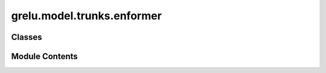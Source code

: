 grelu.model.trunks.enformer
===========================

.. py:module:: grelu.model.trunks.enformer

.. autoapi-nested-parse::

   The Enformer model architecture and its required classes



Classes
-------

.. autoapisummary::

   grelu.model.trunks.enformer.EnformerConvTower
   grelu.model.trunks.enformer.EnformerTransformerBlock
   grelu.model.trunks.enformer.EnformerTransformerTower
   grelu.model.trunks.enformer.EnformerTrunk


Module Contents
---------------

.. py:class:: EnformerConvTower(n_blocks: int, out_channels: int)

   Bases: :py:obj:`torch.nn.Module`


   :param n_blocks: Number of convolutional/pooling blocks including the stem.
   :param out_channels: Number of channels in the output


   .. py:method:: forward(x: torch.Tensor) -> torch.Tensor

      Forward pass

      :param x: Input tensor of shape (N, C, L)

      :returns: Output tensor



.. py:class:: EnformerTransformerBlock(in_len: int, n_heads: int, key_len: int, attn_dropout: float, pos_dropout: float, ff_dropout: float)

   Bases: :py:obj:`torch.nn.Module`


   Transformer tower for enformer model

   :param in_len: Length of the input
   :param n_blocks: Number of stacked transformer blocks
   :param n_heads: Number of attention heads
   :param n_pos_features: Number of positional embedding features
   :param key_len: Length of the key vectors
   :param value_len: Length of the value vectors.
   :param pos_dropout: Dropout probability in the positional embeddings
   :param attn_dropout: Dropout probability in the output layer
   :param ff_droppout: Dropout probability in the linear feed-forward layers


   .. py:method:: forward(x: torch.Tensor) -> torch.Tensor

      Forward pass

      :param x: Input tensor of shape (N, C, L)

      :returns: Output tensor



.. py:class:: EnformerTransformerTower(in_channels: int, n_blocks: int, n_heads: int, key_len: int, attn_dropout: float, pos_dropout: float, ff_dropout: float)

   Bases: :py:obj:`torch.nn.Module`


   Transformer tower for enformer model

   :param in_channels: Number of channels in the input
   :param n_blocks: Number of stacked transformer blocks
   :param n_heads: Number of attention heads
   :param n_pos_features: Number of positional embedding features
   :param key_len: Length of the key vectors
   :param value_len: Length of the value vectors.
   :param pos_dropout: Dropout probability in the positional embeddings
   :param attn_dropout: Dropout probability in the output layer
   :param ff_droppout: Dropout probability in the linear feed-forward layers


   .. py:method:: forward(x: torch.Tensor) -> torch.Tensor

      Forward pass

      :param x: Input tensor of shape (N, C, L)

      :returns: Output tensor



.. py:class:: EnformerTrunk(n_conv: int = 7, channels: int = 1536, n_transformers: int = 11, n_heads: int = 8, key_len: int = 64, attn_dropout: float = 0.05, pos_dropout: float = 0.01, ff_dropout: float = 0.4, crop_len: int = 0)

   Bases: :py:obj:`torch.nn.Module`


   Enformer model architecture.

   :param n_conv: Number of convolutional/pooling blocks
   :param channels: Number of output channels for the convolutional tower
   :param n_transformers: Number of stacked transformer blocks
   :param n_heads: Number of attention heads
   :param key_len: Length of the key vectors
   :param value_len: Length of the value vectors.
   :param pos_dropout: Dropout probability in the positional embeddings
   :param attn_dropout: Dropout probability in the output layer
   :param ff_droppout: Dropout probability in the linear feed-forward layers
   :param crop_len: Number of positions to crop at either end of the output


   .. py:method:: forward(x)


